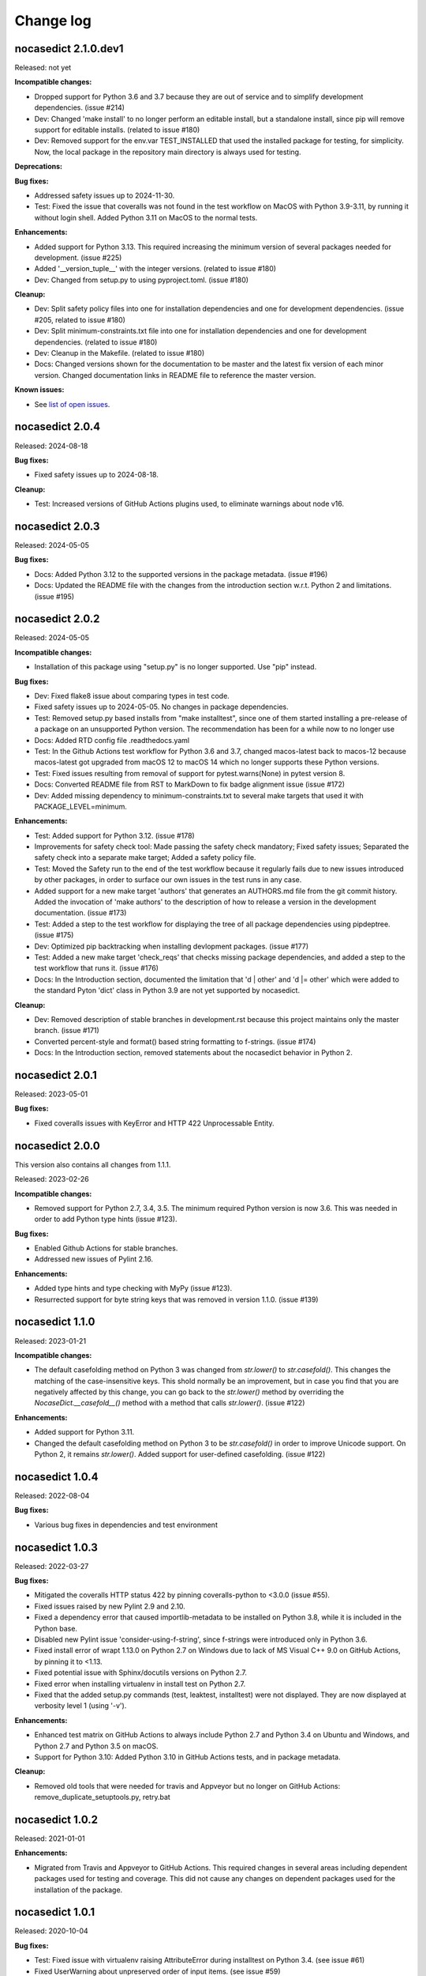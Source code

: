 
.. _`Change log`:

Change log
==========


nocasedict 2.1.0.dev1
---------------------

Released: not yet

**Incompatible changes:**

* Dropped support for Python 3.6 and 3.7 because they are out of service and
  to simplify development dependencies. (issue #214)

* Dev: Changed 'make install' to no longer perform an editable install, but
  a standalone install, since pip will remove support for editable installs.
  (related to issue #180)

* Dev: Removed support for the env.var TEST_INSTALLED that used the installed
  package for testing, for simplicity. Now, the local package in the repository
  main directory is always used for testing.

**Deprecations:**

**Bug fixes:**

* Addressed safety issues up to 2024-11-30.

* Test: Fixed the issue that coveralls was not found in the test workflow on MacOS
  with Python 3.9-3.11, by running it without login shell. Added Python 3.11 on
  MacOS to the normal tests.

**Enhancements:**

* Added support for Python 3.13. This required increasing the minimum version
  of several packages needed for development. (issue #225)

* Added '__version_tuple__' with the integer versions. (related to issue #180)

* Dev: Changed from setup.py to using pyproject.toml. (issue #180)

**Cleanup:**

* Dev: Split safety policy files into one for installation dependencies and one
  for development dependencies. (issue #205, related to issue #180)

* Dev: Split minimum-constraints.txt file into one for installation dependencies
  and one for development dependencies. (related to issue #180)

* Dev: Cleanup in the Makefile. (related to issue #180)

* Docs: Changed versions shown for the documentation to be master and the
  latest fix version of each minor version. Changed documentation links in
  README file to reference the master version.

**Known issues:**

* See `list of open issues`_.

.. _`list of open issues`: https://github.com/pywbem/nocasedict/issues


nocasedict 2.0.4
----------------

Released: 2024-08-18

**Bug fixes:**

* Fixed safety issues up to 2024-08-18.

**Cleanup:**

* Test: Increased versions of GitHub Actions plugins used, to eliminate warnings
  about node v16.


nocasedict 2.0.3
----------------

Released: 2024-05-05

**Bug fixes:**

* Docs: Added Python 3.12 to the supported versions in the package metadata.
  (issue #196)

* Docs: Updated the README file with the changes from the introduction section
  w.r.t. Python 2 and limitations. (issue #195)


nocasedict 2.0.2
----------------

Released: 2024-05-05

**Incompatible changes:**

* Installation of this package using "setup.py" is no longer supported.
  Use "pip" instead.

**Bug fixes:**

* Dev: Fixed flake8 issue about comparing types in test code.

* Fixed safety issues up to 2024-05-05. No changes in package dependencies.

* Test: Removed setup.py based installs from "make installtest", since one
  of them started installing a pre-release of a package on an unsupported Python
  version. The recommendation has been for a while now to no longer use

* Docs: Added RTD config file .readthedocs.yaml

* Test: In the Github Actions test workflow for Python 3.6 and 3.7, changed
  macos-latest back to macos-12 because macos-latest got upgraded from macOS 12
  to macOS 14 which no longer supports these Python versions.

* Test: Fixed issues resulting from removal of support for pytest.warns(None)
  in pytest version 8.

* Docs: Converted README file from RST to MarkDown to fix badge alignment issue
  (issue #172)

* Dev: Added missing dependency to minimum-constraints.txt to several make
  targets that used it with PACKAGE_LEVEL=minimum.

**Enhancements:**

* Test: Added support for Python 3.12. (issue #178)

* Improvements for safety check tool: Made passing the safety check mandatory;
  Fixed safety issues; Separated the safety check into a separate make target;
  Added a safety policy file.

* Test: Moved the Safety run to the end of the test workflow because it regularly
  fails due to new issues introduced by other packages, in order to surface
  our own issues in the test runs in any case.

* Added support for a new make target 'authors' that generates an AUTHORS.md
  file from the git commit history. Added the invocation of 'make authors' to
  the description of how to release a version in the development
  documentation. (issue #173)

* Test: Added a step to the test workflow for displaying the tree of all
  package dependencies using pipdeptree. (issue #175)

* Dev: Optimized pip backtracking when installing devlopment packages.
  (issue #177)

* Test: Added a new make target 'check_reqs' that checks missing package
  dependencies, and added a step to the test workflow that runs it.
  (issue #176)

* Docs: In the Introduction section, documented the limitation that 'd | other'
  and 'd |= other' which were added to the standard Pyton 'dict' class in Python
  3.9 are not yet supported by nocasedict.

**Cleanup:**

* Dev: Removed description of stable branches in development.rst because this
  project maintains only the master branch. (issue #171)

* Converted percent-style and format() based string formatting to f-strings.
  (issue #174)

* Docs: In the Introduction section, removed statements about the nocasedict
  behavior in Python 2.


nocasedict 2.0.1
----------------

Released: 2023-05-01

**Bug fixes:**

* Fixed coveralls issues with KeyError and HTTP 422 Unprocessable Entity.


nocasedict 2.0.0
----------------

This version also contains all changes from 1.1.1.

Released: 2023-02-26

**Incompatible changes:**

* Removed support for Python 2.7, 3.4, 3.5. The minimum required Python version
  is now 3.6. This was needed in order to add Python type hints (issue #123).

**Bug fixes:**

* Enabled Github Actions for stable branches.

* Addressed new issues of Pylint 2.16.

**Enhancements:**

* Added type hints and type checking with MyPy (issue #123).

* Resurrected support for byte string keys that was removed in version 1.1.0.
  (issue #139)


nocasedict 1.1.0
----------------

Released: 2023-01-21

**Incompatible changes:**

* The default casefolding method on Python 3 was changed from `str.lower()`
  to `str.casefold()`. This changes the matching of the case-insensitive keys.
  This shold normally be an improvement, but in case you find that you are
  negatively affected by this change, you can go back to the `str.lower()`
  method by overriding the `NocaseDict.__casefold__()` method with a method
  that calls `str.lower()`. (issue #122)

**Enhancements:**

* Added support for Python 3.11.

* Changed the default casefolding method on Python 3 to be `str.casefold()`
  in order to improve Unicode support. On Python 2, it remains `str.lower()`.
  Added support for user-defined casefolding. (issue #122)


nocasedict 1.0.4
----------------

Released: 2022-08-04

**Bug fixes:**

* Various bug fixes in dependencies and test environment


nocasedict 1.0.3
----------------

Released: 2022-03-27

**Bug fixes:**

* Mitigated the coveralls HTTP status 422 by pinning coveralls-python to
  <3.0.0 (issue #55).

* Fixed issues raised by new Pylint 2.9 and 2.10.

* Fixed a dependency error that caused importlib-metadata to be installed on
  Python 3.8, while it is included in the Python base.

* Disabled new Pylint issue 'consider-using-f-string', since f-strings were
  introduced only in Python 3.6.

* Fixed install error of wrapt 1.13.0 on Python 2.7 on Windows due to lack of
  MS Visual C++ 9.0 on GitHub Actions, by pinning it to <1.13.

* Fixed potential issue with Sphinx/docutils versions on Python 2.7.

* Fixed error when installing virtualenv in install test on Python 2.7.

* Fixed that the added setup.py commands (test, leaktest, installtest) were not
  displayed. They are now displayed at verbosity level 1 (using '-v').

**Enhancements:**

* Enhanced test matrix on GitHub Actions to always include Python 2.7 and
  Python 3.4 on Ubuntu and Windows, and Python 2.7 and Python 3.5 on macOS.

* Support for Python 3.10: Added Python 3.10 in GitHub Actions tests, and in
  package metadata.

**Cleanup:**

* Removed old tools that were needed for travis and Appveyor but no longer
  on GitHub Actions: remove_duplicate_setuptools.py, retry.bat


nocasedict 1.0.2
----------------

Released: 2021-01-01

**Enhancements:**

* Migrated from Travis and Appveyor to GitHub Actions. This required changes
  in several areas including dependent packages used for testing and coverage.
  This did not cause any changes on dependent packages used for the
  installation of the package.


nocasedict 1.0.1
----------------

Released: 2020-10-04

**Bug fixes:**

* Test: Fixed issue with virtualenv raising AttributeError during installtest
  on Python 3.4. (see issue #61)

* Fixed UserWarning about unpreserved order of input items. (see issue #59)

**Enhancements:**

* Added checking for no expected warning. Adjusted a testcase to accomodate
  the new check. (see issue #65)


nocasedict 1.0.0
----------------

Released: 2020-09-11

**Bug fixes:**

* Test: Fixed that the reversed test against the built-in dict was attempted
  on Python 3.7, but the built-in dict became reversible only in Python 3.8.
  (See issue #49)

* Test: Fixed issue on pypy2 (Python 2.7) where the testcases for update()
  passed keyword arguments that had integer-typed argument names. That is
  supported by CPython 2.7 when passing them as a kwargs dict, but not by
  pypy2. Removed these testcases, because the support for that feature in
  CPython 2.7 is not part of the Python language.

* Docs: Fixed missing Python 2 only methods in RTD docs (See issue #52)

* Pylint: Accomodated new 'raise-missing-from' check in Pylint 2.6.0.


nocasedict 0.5.0
----------------

Released: 2020-07-29

Initial release
